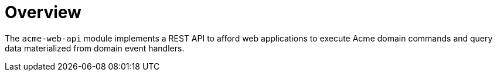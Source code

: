= Overview

The `acme-web-api` module implements a REST API to afford web applications to execute Acme domain commands and query data materialized from domain event handlers.
